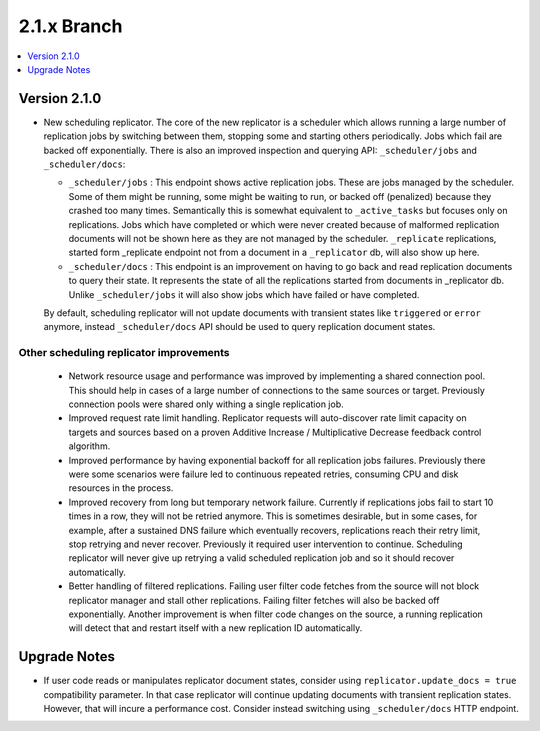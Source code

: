 .. Licensed under the Apache License, Version 2.0 (the "License"); you may not
.. use this file except in compliance with the License. You may obtain a copy of
.. the License at
..
..   http://www.apache.org/licenses/LICENSE-2.0
..
.. Unless required by applicable law or agreed to in writing, software
.. distributed under the License is distributed on an "AS IS" BASIS, WITHOUT
.. WARRANTIES OR CONDITIONS OF ANY KIND, either express or implied. See the
.. License for the specific language governing permissions and limitations under
.. the License.

.. _release/2.1.x:

============
2.1.x Branch
============

.. contents::
    :depth: 1
    :local:

.. _release/2.1.0:

Version 2.1.0
=============

* New scheduling replicator. The core of the new replicator is a
  scheduler which allows running a large number of replication
  jobs by switching between them, stopping some and starting others
  periodically. Jobs which fail are backed off exponentially. There is
  also an improved inspection and querying API: ``_scheduler/jobs`` and
  ``_scheduler/docs``:

  * ``_scheduler/jobs`` : This endpoint shows active replication
    jobs. These are jobs managed by the scheduler. Some of them might
    be running, some might be waiting to run, or backed off
    (penalized) because they crashed too many times. Semantically this
    is somewhat equivalent to ``_active_tasks`` but focuses only on
    replications. Jobs which have completed or which were never
    created because of malformed replication documents will not be
    shown here as they are not managed by the scheduler.
    ``_replicate`` replications, started form _replicate endpoint not
    from a document in a ``_replicator`` db, will also show up here.

  * ``_scheduler/docs`` : This endpoint is an improvement on having to go
    back and read replication documents to query their state. It
    represents the state of all the replications started from
    documents in _replicator db. Unlike ``_scheduler/jobs`` it will also
    show jobs which have failed or have completed.

  By default, scheduling replicator will not update documents with
  transient states like ``triggered`` or ``error`` anymore, instead
  ``_scheduler/docs`` API should be used to query replication document
  states.

Other scheduling replicator improvements
-----------------------------------------

  * Network resource usage and performance was improved by
    implementing a shared connection pool. This should help in cases
    of a large number of connections to the same sources or
    target. Previously connection pools were shared only withing a
    single replication job.

  * Improved request rate limit handling. Replicator requests will
    auto-discover rate limit capacity on targets and sources based on
    a proven Additive Increase / Multiplicative Decrease feedback
    control algorithm.

  * Improved performance by having exponential backoff for all
    replication jobs failures.  Previously there were some scenarios
    were failure led to continuous repeated retries, consuming CPU and
    disk resources in the process.

  * Improved recovery from long but temporary network
    failure. Currently if replications jobs fail to start 10 times in
    a row, they will not be retried anymore. This is sometimes
    desirable, but in some cases, for example, after a sustained DNS
    failure which eventually recovers, replications reach their retry
    limit, stop retrying and never recover. Previously it required
    user intervention to continue. Scheduling replicator will never
    give up retrying a valid scheduled replication job and so it
    should recover automatically.

  * Better handling of filtered replications. Failing user filter code
    fetches from the source will not block replicator manager and
    stall other replications. Failing filter fetches will also be
    backed off exponentially. Another improvement is when filter code
    changes on the source, a running replication will detect that and
    restart itself with a new replication ID automatically.

.. _release/2.1.x/upgrade:

Upgrade Notes
=============

* If user code reads or manipulates replicator document states,
  consider using ``replicator.update_docs = true`` compatibility
  parameter. In that case replicator will continue updating documents
  with transient replication states. However, that will incure a
  performance cost. Consider instead switching using
  ``_scheduler/docs`` HTTP endpoint.

.. _CouchDB JIRA instance: https://issues.apache.org/jira/browse/COUCHDB
